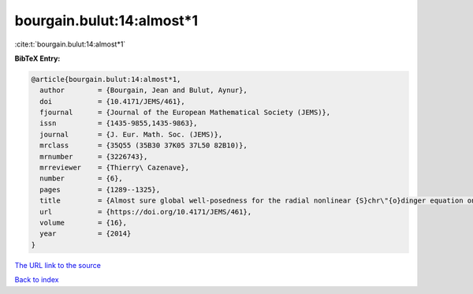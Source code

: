 bourgain.bulut:14:almost*1
==========================

:cite:t:`bourgain.bulut:14:almost*1`

**BibTeX Entry:**

.. code-block:: bibtex

   @article{bourgain.bulut:14:almost*1,
     author        = {Bourgain, Jean and Bulut, Aynur},
     doi           = {10.4171/JEMS/461},
     fjournal      = {Journal of the European Mathematical Society (JEMS)},
     issn          = {1435-9855,1435-9863},
     journal       = {J. Eur. Math. Soc. (JEMS)},
     mrclass       = {35Q55 (35B30 37K05 37L50 82B10)},
     mrnumber      = {3226743},
     mrreviewer    = {Thierry\ Cazenave},
     number        = {6},
     pages         = {1289--1325},
     title         = {Almost sure global well-posedness for the radial nonlinear {S}chr\"{o}dinger equation on the unit ball {II}: the 3d case},
     url           = {https://doi.org/10.4171/JEMS/461},
     volume        = {16},
     year          = {2014}
   }
`The URL link to the source <https://doi.org/10.4171/JEMS/461>`_


`Back to index <../By-Cite-Keys.html>`_
